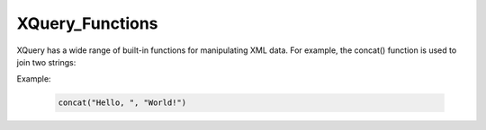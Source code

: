 XQuery_Functions
================
XQuery has a wide range of built-in functions for manipulating XML data. For example, the concat() function is used to join two strings:

Example:

  .. code-block:: xquery

      concat("Hello, ", "World!")

